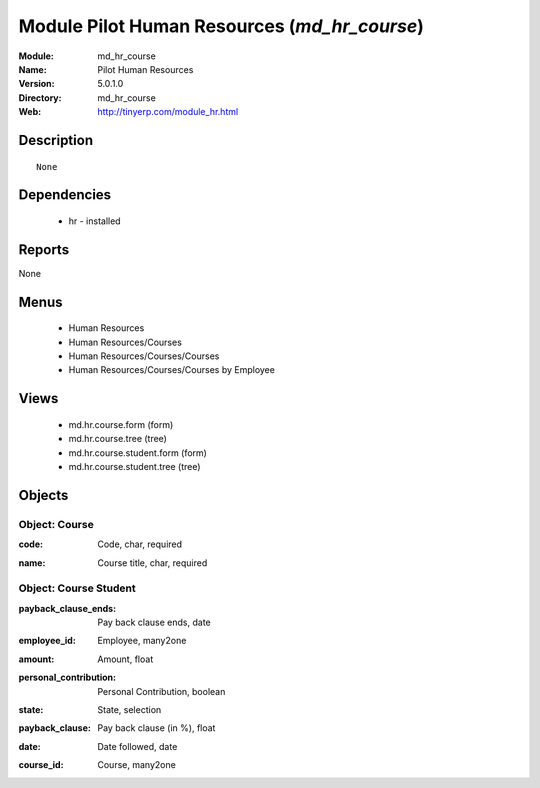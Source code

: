 
Module Pilot Human Resources (*md_hr_course*)
=============================================
:Module: md_hr_course
:Name: Pilot Human Resources
:Version: 5.0.1.0
:Directory: md_hr_course
:Web: http://tinyerp.com/module_hr.html

Description
-----------

::

  None

Dependencies
------------

 * hr - installed

Reports
-------

None


Menus
-------

 * Human Resources
 * Human Resources/Courses
 * Human Resources/Courses/Courses
 * Human Resources/Courses/Courses by Employee

Views
-----

 * md.hr.course.form (form)
 * md.hr.course.tree (tree)
 * md.hr.course.student.form (form)
 * md.hr.course.student.tree (tree)


Objects
-------

Object: Course
##############

.. index::
  single: Course object
.. 


:code: Code, char, required



.. index::
  single: code field
.. 




:name: Course title, char, required



.. index::
  single: name field
.. 



Object: Course Student
######################

.. index::
  single: Course Student object
.. 


:payback_clause_ends: Pay back clause ends, date



.. index::
  single: payback_clause_ends field
.. 




:employee_id: Employee, many2one



.. index::
  single: employee_id field
.. 




:amount: Amount, float



.. index::
  single: amount field
.. 




:personal_contribution: Personal Contribution, boolean



.. index::
  single: personal_contribution field
.. 




:state: State, selection



.. index::
  single: state field
.. 




:payback_clause: Pay back clause (in %), float



.. index::
  single: payback_clause field
.. 




:date: Date followed, date



.. index::
  single: date field
.. 




:course_id: Course, many2one



.. index::
  single: course_id field
.. 

